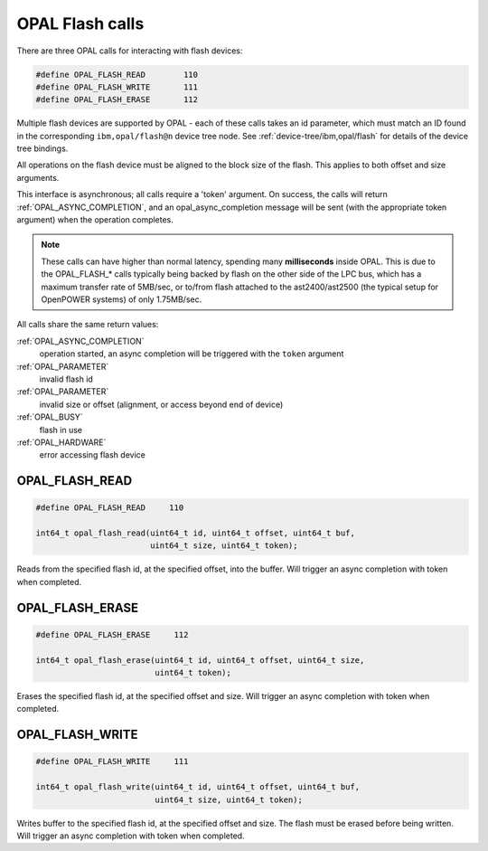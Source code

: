 OPAL Flash calls
================

There are three OPAL calls for interacting with flash devices:

.. code-block:: c

 #define OPAL_FLASH_READ	110
 #define OPAL_FLASH_WRITE	111
 #define OPAL_FLASH_ERASE	112

Multiple flash devices are supported by OPAL - each of these calls takes an id
parameter, which must match an ID found in the corresponding ``ibm,opal/flash@n``
device tree node. See :ref:`device-tree/ibm,opal/flash` for details of
the device tree bindings.

All operations on the flash device must be aligned to the block size of the
flash. This applies to both offset and size arguments.

This interface is asynchronous; all calls require a 'token' argument. On
success, the calls will return :ref:`OPAL_ASYNC_COMPLETION`, and an
opal_async_completion message will be sent (with the appropriate token
argument) when the operation completes.

.. note:: These calls can have higher than normal latency, spending many
	  **milliseconds** inside OPAL. This is due to the OPAL_FLASH_* calls
	  typically being backed by flash on the other side of the LPC bus,
	  which has a maximum transfer rate of 5MB/sec, or to/from flash attached
	  to the ast2400/ast2500 (the typical setup for OpenPOWER systems) of
	  only 1.75MB/sec.

All calls share the same return values:

:ref:`OPAL_ASYNC_COMPLETION`
  operation started, an async completion will be triggered with the ``token`` argument
:ref:`OPAL_PARAMETER`
  invalid flash id
:ref:`OPAL_PARAMETER`
  invalid size or offset (alignment, or access beyond end of device)
:ref:`OPAL_BUSY`
  flash in use
:ref:`OPAL_HARDWARE`
  error accessing flash device

.. _OPAL_FLASH_READ:

OPAL_FLASH_READ
---------------

.. code-block:: c

    #define OPAL_FLASH_READ	110

    int64_t opal_flash_read(uint64_t id, uint64_t offset, uint64_t buf,
                            uint64_t size, uint64_t token);

Reads from the specified flash id, at the specified offset, into the buffer.
Will trigger an async completion with token when completed.

.. _OPAL_FLASH_ERASE:

OPAL_FLASH_ERASE
----------------

.. code-block:: c

   #define OPAL_FLASH_ERASE	112

   int64_t opal_flash_erase(uint64_t id, uint64_t offset, uint64_t size,
                            uint64_t token);

Erases the specified flash id, at the specified offset and size.  Will trigger
an async completion with token when completed.

.. _OPAL_FLASH_WRITE:

OPAL_FLASH_WRITE
----------------

.. code-block:: c

   #define OPAL_FLASH_WRITE	111

   int64_t opal_flash_write(uint64_t id, uint64_t offset, uint64_t buf,
                            uint64_t size, uint64_t token);

Writes buffer to the specified flash id, at the specified offset and size. The
flash must be erased before being written. Will trigger an async completion with
token when completed.

